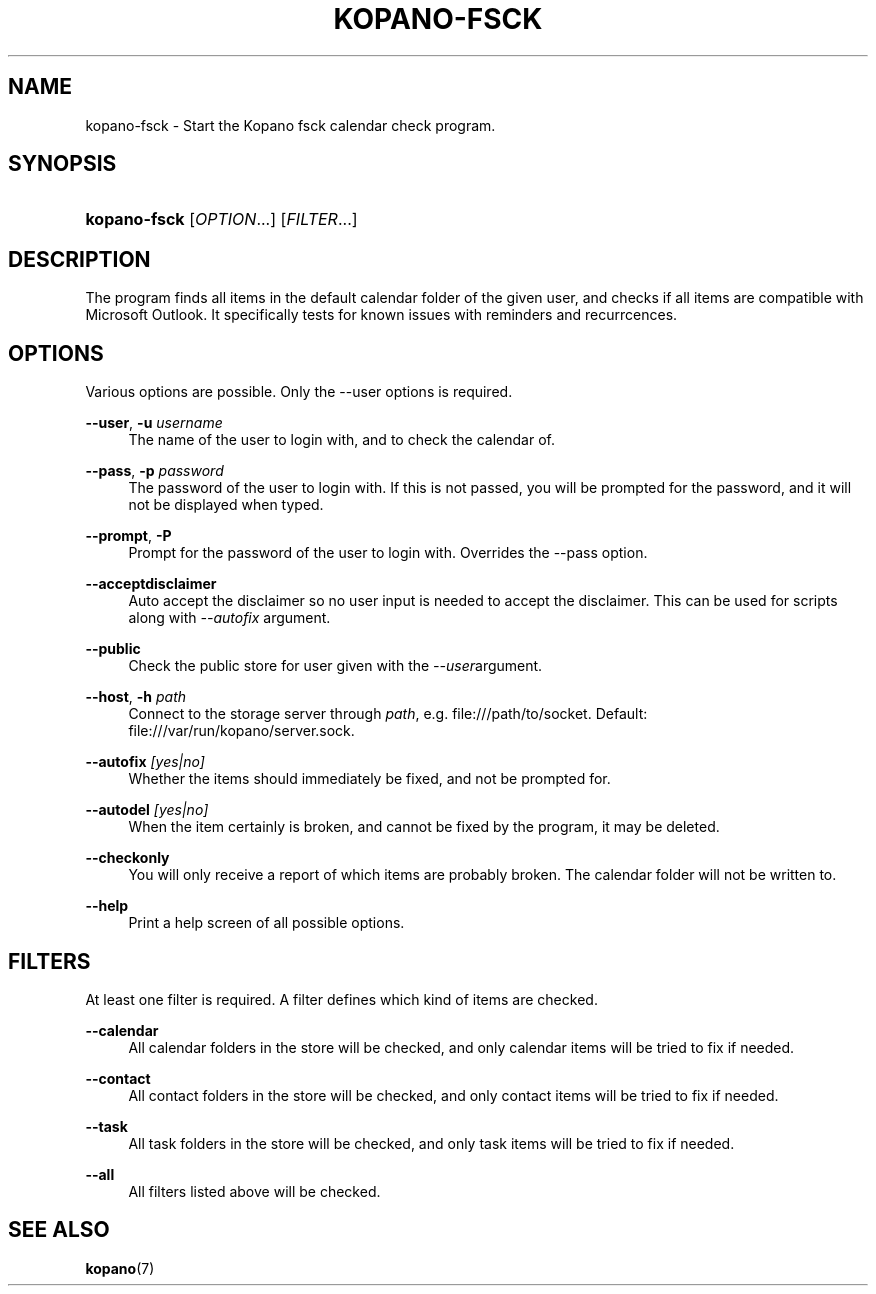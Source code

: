 '\" t
.\"     Title: kopano-fsck
.\"    Author: [see the "Author" section]
.\" Generator: DocBook XSL Stylesheets v1.79.1 <http://docbook.sf.net/>
.\"      Date: November 2016
.\"    Manual: Kopano Core user reference
.\"    Source: Kopano 8
.\"  Language: English
.\"
.TH "KOPANO\-FSCK" "1" "November 2016" "Kopano 8" "Kopano Core user reference"
.\" -----------------------------------------------------------------
.\" * Define some portability stuff
.\" -----------------------------------------------------------------
.\" ~~~~~~~~~~~~~~~~~~~~~~~~~~~~~~~~~~~~~~~~~~~~~~~~~~~~~~~~~~~~~~~~~
.\" http://bugs.debian.org/507673
.\" http://lists.gnu.org/archive/html/groff/2009-02/msg00013.html
.\" ~~~~~~~~~~~~~~~~~~~~~~~~~~~~~~~~~~~~~~~~~~~~~~~~~~~~~~~~~~~~~~~~~
.ie \n(.g .ds Aq \(aq
.el       .ds Aq '
.\" -----------------------------------------------------------------
.\" * set default formatting
.\" -----------------------------------------------------------------
.\" disable hyphenation
.nh
.\" disable justification (adjust text to left margin only)
.ad l
.\" -----------------------------------------------------------------
.\" * MAIN CONTENT STARTS HERE *
.\" -----------------------------------------------------------------
.SH "NAME"
kopano-fsck \- Start the Kopano fsck calendar check program.
.SH "SYNOPSIS"
.HP \w'\fBkopano\-fsck\fR\ 'u
\fBkopano\-fsck\fR [\fIOPTION\fR...] [\fIFILTER\fR...]
.SH "DESCRIPTION"
.PP
The program finds all items in the default calendar folder of the given user, and checks if all items are compatible with Microsoft Outlook. It specifically tests for known issues with reminders and recurrcences.
.SH "OPTIONS"
.PP
Various options are possible. Only the \-\-user options is required.
.PP
\fB\-\-user\fR, \fB\-u\fR \fIusername\fR
.RS 4
The name of the user to login with, and to check the calendar of.
.RE
.PP
\fB\-\-pass\fR, \fB\-p\fR \fIpassword\fR
.RS 4
The password of the user to login with. If this is not passed, you will be prompted for the password, and it will not be displayed when typed.
.RE
.PP
\fB\-\-prompt\fR, \fB\-P\fR
.RS 4
Prompt for the password of the user to login with. Overrides the \-\-pass option.
.RE
.PP
\fB\-\-acceptdisclaimer\fR
.RS 4
Auto accept the disclaimer so no user input is needed to accept the disclaimer. This can be used for scripts along with
\fI\-\-autofix \fRargument.
.RE
.PP
\fB\-\-public\fR
.RS 4
Check the public store for user given with the
\fI\-\-user\fRargument.
.RE
.PP
\fB\-\-host\fR, \fB\-h\fR \fIpath\fR
.RS 4
Connect to the storage server through
\fIpath\fR, e.g.
file:///path/to/socket. Default:
file:///var/run/kopano/server.sock.
.RE
.PP
\fB\-\-autofix\fR \fI[yes|no]\fR
.RS 4
Whether the items should immediately be fixed, and not be prompted for.
.RE
.PP
\fB\-\-autodel\fR \fI[yes|no]\fR
.RS 4
When the item certainly is broken, and cannot be fixed by the program, it may be deleted.
.RE
.PP
\fB\-\-checkonly\fR
.RS 4
You will only receive a report of which items are probably broken. The calendar folder will not be written to.
.RE
.PP
\fB\-\-help\fR
.RS 4
Print a help screen of all possible options.
.RE
.SH "FILTERS"
.PP
At least one filter is required. A filter defines which kind of items are checked.
.PP
\fB\-\-calendar\fR
.RS 4
All calendar folders in the store will be checked, and only calendar items will be tried to fix if needed.
.RE
.PP
\fB\-\-contact\fR
.RS 4
All contact folders in the store will be checked, and only contact items will be tried to fix if needed.
.RE
.PP
\fB\-\-task\fR
.RS 4
All task folders in the store will be checked, and only task items will be tried to fix if needed.
.RE
.PP
\fB\-\-all\fR
.RS 4
All filters listed above will be checked.
.RE
.SH "SEE ALSO"
.PP
\fBkopano\fR(7)
